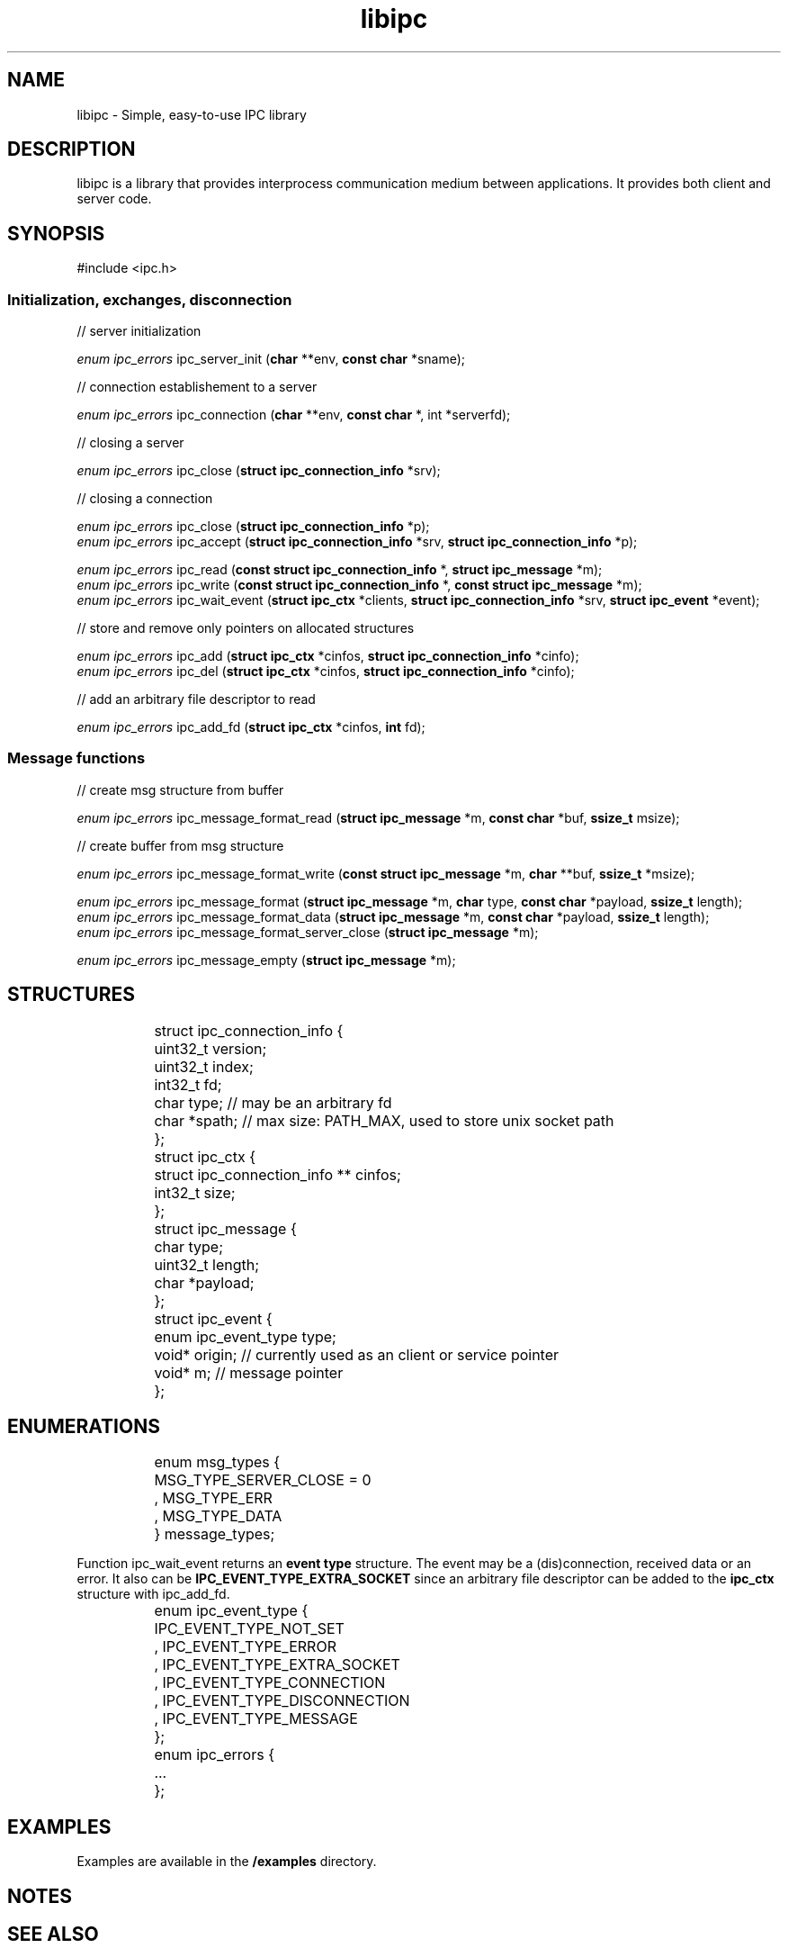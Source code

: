 .\" Generated by scdoc 1.9.6
.ie \n(.g .ds Aq \(aq
.el       .ds Aq '
.nh
.ad l
.\" Begin generated content:
.TH "libipc" "7" "2020-12-08"
.P
.SH NAME
.P
libipc - Simple, easy-to-use IPC library
.P
.SH DESCRIPTION
.P
\fB\fRlibipc\fB\fR is a library that provides interprocess communication medium between applications.
It provides both client and server code.
.P
.SH SYNOPSIS
.P
\fB\fR#include <ipc.h>\fB\fR
.P
.SS Initialization, exchanges, disconnection
.P
// server initialization
.P
\fIenum ipc_errors\fR \fB\fRipc_server_init\fB\fR (\fBchar\fR **env, \fBconst char\fR *sname);
.P
// connection establishement to a server
.P
\fIenum ipc_errors\fR \fB\fRipc_connection\fB\fR (\fBchar\fR **env, \fBconst char\fR *, int *serverfd);
.P
// closing a server
.P
\fIenum ipc_errors\fR \fB\fRipc_close\fB\fR (\fBstruct ipc_connection_info\fR *srv);
.P
// closing a connection
.P
\fIenum ipc_errors\fR \fB\fRipc_close\fB\fR (\fBstruct ipc_connection_info\fR *p);
.br
\fIenum ipc_errors\fR \fB\fRipc_accept\fB\fR (\fBstruct ipc_connection_info\fR *srv, \fBstruct ipc_connection_info\fR *p);
.P
\fIenum ipc_errors\fR \fB\fRipc_read\fB\fR (\fBconst struct ipc_connection_info\fR *, \fBstruct ipc_message\fR *m);
.br
\fIenum ipc_errors\fR \fB\fRipc_write\fB\fR (\fBconst struct ipc_connection_info\fR *, \fBconst struct ipc_message\fR *m);
.br
\fIenum ipc_errors\fR \fB\fRipc_wait_event\fB\fR (\fBstruct ipc_ctx\fR *clients, \fBstruct ipc_connection_info\fR *srv, \fBstruct ipc_event\fR *event);
.P
.P
// store and remove only pointers on allocated structures
.P
\fIenum ipc_errors\fR \fB\fRipc_add\fB\fR (\fBstruct ipc_ctx\fR *cinfos, \fBstruct ipc_connection_info\fR *cinfo);
.br
\fIenum ipc_errors\fR \fB\fRipc_del\fB\fR (\fBstruct ipc_ctx\fR *cinfos, \fBstruct ipc_connection_info\fR *cinfo);
.P
// add an arbitrary file descriptor to read
.P
\fIenum ipc_errors\fR \fB\fRipc_add_fd\fB\fR (\fBstruct ipc_ctx\fR *cinfos, \fBint\fR fd);
.P
.P
.SS Message functions
.P
// create msg structure from buffer
.P
\fIenum ipc_errors\fR \fB\fRipc_message_format_read\fB\fR (\fBstruct ipc_message\fR *m, \fBconst char\fR *buf, \fBssize_t\fR msize);
.P
// create buffer from msg structure
.P
\fIenum ipc_errors\fR \fB\fRipc_message_format_write\fB\fR (\fBconst struct ipc_message\fR *m, \fBchar\fR **buf, \fBssize_t\fR *msize);
.P
\fIenum ipc_errors\fR \fB\fRipc_message_format\fB\fR (\fBstruct ipc_message\fR *m, \fBchar\fR type, \fBconst char\fR *payload, \fBssize_t\fR length);
.br
\fIenum ipc_errors\fR \fB\fRipc_message_format_data\fB\fR (\fBstruct ipc_message\fR *m, \fBconst char\fR *payload, \fBssize_t\fR length);
.br
\fIenum ipc_errors\fR \fB\fRipc_message_format_server_close\fB\fR (\fBstruct ipc_message\fR *m);
.P
\fIenum ipc_errors\fR \fB\fRipc_message_empty\fB\fR (\fBstruct ipc_message\fR *m);
.P
.P
.SH STRUCTURES
.P
.nf
.RS 4
	struct ipc_connection_info {
		uint32_t version;
		uint32_t index;
		int32_t fd;
		char type;   // may be an arbitrary fd
		char *spath; // max size: PATH_MAX, used to store unix socket path
	};

	struct ipc_ctx {
		struct ipc_connection_info ** cinfos;
		int32_t size;
	};

	struct ipc_message {
		char type;
		uint32_t length;
		char *payload;
	};

	struct ipc_event {
		enum ipc_event_type type;
		void* origin; // currently used as an client or service pointer
		void* m; // message pointer
	};
.fi
.RE
.P
.P
.SH ENUMERATIONS
.P
.nf
.RS 4
	enum msg_types {
		MSG_TYPE_SERVER_CLOSE = 0
		, MSG_TYPE_ERR
		, MSG_TYPE_DATA
	} message_types;
.fi
.RE
.P
Function \fB\fRipc_wait_event\fB\fR returns an \fBevent type\fR structure.
The event may be a (dis)connection, received data or an error.
It also can be \fBIPC_EVENT_TYPE_EXTRA_SOCKET\fR since an arbitrary file descriptor can be added to the \fBipc_ctx\fR structure with \fB\fRipc_add_fd\fB\fR.
.P
.nf
.RS 4
	enum ipc_event_type {
		IPC_EVENT_TYPE_NOT_SET
		, IPC_EVENT_TYPE_ERROR
		, IPC_EVENT_TYPE_EXTRA_SOCKET
		, IPC_EVENT_TYPE_CONNECTION
		, IPC_EVENT_TYPE_DISCONNECTION
		, IPC_EVENT_TYPE_MESSAGE
	};

	enum ipc_errors {
		\&.\&.\&.
	};
.fi
.RE
.P
.P
.SH EXAMPLES
.P
Examples are available in the \fB/examples\fR directory.
.P
.SH NOTES
.P
.SH SEE ALSO
.P
.SH BUGS & LIMITATIONS
.P
.RS 4
.ie n \{\
\h'-04'\(bu\h'+03'\c
.\}
.el \{\
.IP \(bu 4
.\}
Documentation is currently limited.
.RE
.RS 4
.ie n \{\
\h'-04'\(bu\h'+03'\c
.\}
.el \{\
.IP \(bu 4
.\}
Tests are currently limited.
.RE
.RS 4
.ie n \{\
\h'-04'\(bu\h'+03'\c
.\}
.el \{\
.IP \(bu 4
.\}
No code audit has been made.

.RE
.P
